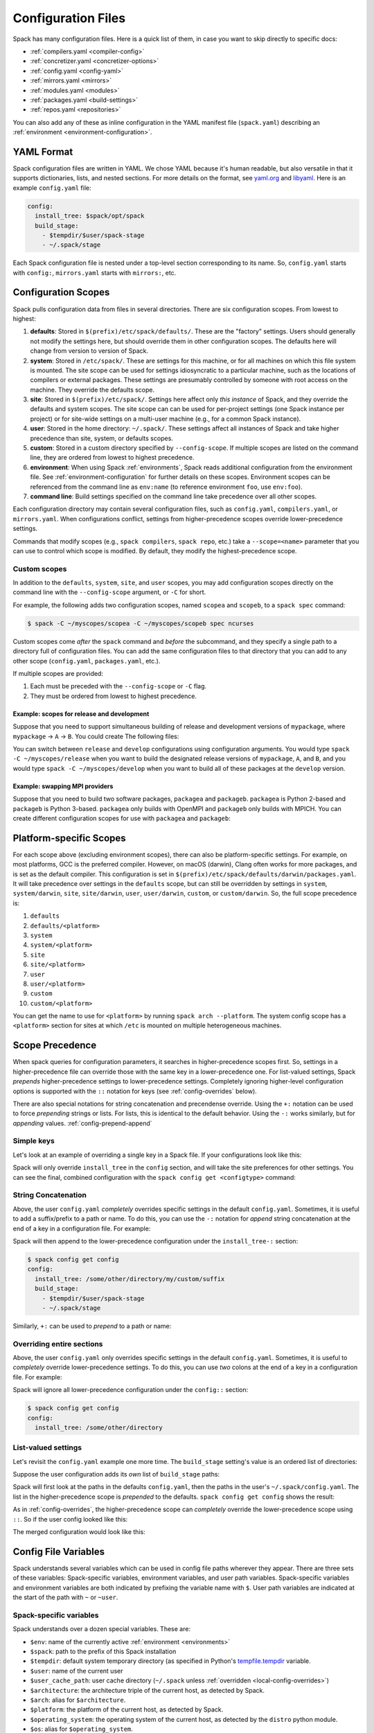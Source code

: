 .. Copyright 2013-2023 Lawrence Livermore National Security, LLC and other
   Spack Project Developers. See the top-level COPYRIGHT file for details.

   SPDX-License-Identifier: (Apache-2.0 OR MIT)

.. _configuration:

===================
Configuration Files
===================

Spack has many configuration files.  Here is a quick list of them, in
case you want to skip directly to specific docs:

* :ref:`compilers.yaml <compiler-config>`
* :ref:`concretizer.yaml <concretizer-options>`
* :ref:`config.yaml <config-yaml>`
* :ref:`mirrors.yaml <mirrors>`
* :ref:`modules.yaml <modules>`
* :ref:`packages.yaml <build-settings>`
* :ref:`repos.yaml <repositories>`

You can also add any of these as inline configuration in the YAML
manifest file (``spack.yaml``) describing an :ref:`environment
<environment-configuration>`.

-----------
YAML Format
-----------

Spack configuration files are written in YAML.  We chose YAML because
it's human readable, but also versatile in that it supports dictionaries,
lists, and nested sections. For more details on the format, see `yaml.org
<http://yaml.org>`_ and `libyaml <http://pyyaml.org/wiki/LibYAML>`_.
Here is an example ``config.yaml`` file:

.. code-block:: yaml

   config:
     install_tree: $spack/opt/spack
     build_stage:
       - $tempdir/$user/spack-stage
       - ~/.spack/stage

Each Spack configuration file is nested under a top-level section
corresponding to its name. So, ``config.yaml`` starts with ``config:``,
``mirrors.yaml`` starts with ``mirrors:``, etc.

.. _configuration-scopes:

--------------------
Configuration Scopes
--------------------

Spack pulls configuration data from files in several directories. There
are six configuration scopes. From lowest to highest:

#. **defaults**: Stored in ``$(prefix)/etc/spack/defaults/``. These are
   the "factory" settings. Users should generally not modify the settings
   here, but should override them in other configuration scopes. The
   defaults here will change from version to version of Spack.

#. **system**: Stored in ``/etc/spack/``. These are settings for this
   machine, or for all machines on which this file system is
   mounted. The site scope can be used for settings idiosyncratic to a
   particular machine, such as the locations of compilers or external
   packages. These settings are presumably controlled by someone with
   root access on the machine. They override the defaults scope.

#. **site**: Stored in ``$(prefix)/etc/spack/``. Settings here affect
   only *this instance* of Spack, and they override the defaults and system
   scopes.  The site scope can can be used for per-project settings (one
   Spack instance per project) or for site-wide settings on a multi-user
   machine (e.g., for a common Spack instance).

#. **user**: Stored in the home directory: ``~/.spack/``. These settings
   affect all instances of Spack and take higher precedence than site,
   system, or defaults scopes.

#. **custom**: Stored in a custom directory specified by ``--config-scope``.
   If multiple scopes are listed on the command line, they are ordered
   from lowest to highest precedence.

#. **environment**: When using Spack :ref:`environments`, Spack reads
   additional configuration from the environment file. See
   :ref:`environment-configuration` for further details on these
   scopes. Environment scopes can be referenced from the command line
   as ``env:name`` (to reference environment ``foo``, use
   ``env:foo``).

#. **command line**: Build settings specified on the command line take
   precedence over all other scopes.

Each configuration directory may contain several configuration files,
such as ``config.yaml``, ``compilers.yaml``, or ``mirrors.yaml``.  When
configurations conflict, settings from higher-precedence scopes override
lower-precedence settings.

Commands that modify scopes (e.g., ``spack compilers``, ``spack repo``,
etc.) take a ``--scope=<name>`` parameter that you can use to control
which scope is modified.  By default, they modify the highest-precedence
scope.

.. _custom-scopes:

^^^^^^^^^^^^^
Custom scopes
^^^^^^^^^^^^^

In addition to the ``defaults``, ``system``, ``site``, and ``user``
scopes, you may add configuration scopes directly on the command
line with the ``--config-scope`` argument, or ``-C`` for short.

For example, the following adds two configuration scopes, named
``scopea`` and ``scopeb``, to a ``spack spec`` command:

.. code-block:: console

   $ spack -C ~/myscopes/scopea -C ~/myscopes/scopeb spec ncurses

Custom scopes come *after* the ``spack`` command and *before* the
subcommand, and they specify a single path to a directory full of
configuration files. You can add the same configuration files to that
directory that you can add to any other scope (``config.yaml``,
``packages.yaml``, etc.).

If multiple scopes are provided:

#. Each must be preceded with the ``--config-scope`` or ``-C`` flag.
#. They must be ordered from lowest to highest precedence.

"""""""""""""""""""""""""""""""""""""""""""
Example: scopes for release and development
"""""""""""""""""""""""""""""""""""""""""""

Suppose that you need to support simultaneous building of release and
development versions of ``mypackage``, where ``mypackage`` -> ``A`` -> ``B``.
You could create The following files:

.. code-block:: yaml
   :caption: ~/myscopes/release/packages.yaml

   packages:
       mypackage:
           version: [1.7]
       A:
           version: [2.3]
       B:
           version: [0.8]

.. code-block:: yaml
   :caption: ~/myscopes/develop/packages.yaml

   packages:
       mypackage:
           version: [develop]
       A:
           version: [develop]
       B:
           version: [develop]

You can switch between ``release`` and ``develop`` configurations using
configuration arguments.  You would type ``spack -C ~/myscopes/release``
when you want to build the designated release versions of ``mypackage``,
``A``, and ``B``, and you would type ``spack -C ~/myscopes/develop`` when
you want to build all of these packages at the ``develop`` version.

"""""""""""""""""""""""""""""""
Example: swapping MPI providers
"""""""""""""""""""""""""""""""

Suppose that you need to build two software packages, ``packagea`` and
``packageb``. ``packagea`` is Python 2-based and ``packageb`` is Python
3-based. ``packagea`` only builds with OpenMPI and ``packageb`` only builds
with MPICH. You can create different configuration scopes for use with
``packagea`` and ``packageb``:

.. code-block:: yaml
   :caption: ~/myscopes/packgea/packages.yaml

   packages:
       python:
           version: [2.7.11]
       all:
           providers:
               mpi: [openmpi]

.. code-block:: yaml
   :caption: ~/myscopes/packageb/packages.yaml

   packages:
       python:
           version: [3.5.2]
       all:
           providers:
               mpi: [mpich]


.. _platform-scopes:

------------------------
Platform-specific Scopes
------------------------

For each scope above (excluding environment scopes), there can also be
platform-specific settings.  For example, on most platforms, GCC is
the preferred compiler.  However, on macOS (darwin), Clang often works
for more packages, and is set as the default compiler. This
configuration is set in
``$(prefix)/etc/spack/defaults/darwin/packages.yaml``. It will take
precedence over settings in the ``defaults`` scope, but can still be
overridden by settings in ``system``, ``system/darwin``, ``site``,
``site/darwin``, ``user``, ``user/darwin``, ``custom``, or
``custom/darwin``. So, the full scope precedence is:

#. ``defaults``
#. ``defaults/<platform>``
#. ``system``
#. ``system/<platform>``
#. ``site``
#. ``site/<platform>``
#. ``user``
#. ``user/<platform>``
#. ``custom``
#. ``custom/<platform>``

You can get the name to use for ``<platform>`` by running ``spack arch
--platform``. The system config scope has a ``<platform>`` section for
sites at which ``/etc`` is mounted on multiple heterogeneous machines.


.. _config-scope-precedence:

----------------
Scope Precedence
----------------

When spack queries for configuration parameters, it searches in
higher-precedence scopes first. So, settings in a higher-precedence file
can override those with the same key in a lower-precedence one. For
list-valued settings, Spack *prepends* higher-precedence settings to
lower-precedence settings. Completely ignoring higher-level configuration
options is supported with the ``::`` notation for keys (see
:ref:`config-overrides` below).

There are also special notations for string concatenation and precendense override.
Using the ``+:`` notation  can be used to force *prepending* strings or lists. For lists, this is identical
to the default behavior. Using the ``-:`` works similarly, but for *appending* values.
:ref:`config-prepend-append`

^^^^^^^^^^^
Simple keys
^^^^^^^^^^^

Let's look at an example of overriding a single key in a Spack file. If
your configurations look like this:

.. code-block:: yaml
   :caption: $(prefix)/etc/spack/defaults/config.yaml

   config:
     install_tree: $spack/opt/spack
     build_stage:
       - $tempdir/$user/spack-stage
       - ~/.spack/stage


.. code-block:: yaml
   :caption: ~/.spack/config.yaml

   config:
     install_tree: /some/other/directory


Spack will only override ``install_tree`` in the ``config`` section, and
will take the site preferences for other settings. You can see the
final, combined configuration with the ``spack config get <configtype>``
command:

.. code-block:: console
   :emphasize-lines: 3

   $ spack config get config
   config:
     install_tree: /some/other/directory
     build_stage:
       - $tempdir/$user/spack-stage
       - ~/.spack/stage


.. _config-prepend-append:

^^^^^^^^^^^^^^^^^^^^
String Concatenation
^^^^^^^^^^^^^^^^^^^^

Above, the user ``config.yaml`` *completely* overrides specific settings in the
default ``config.yaml``. Sometimes, it is useful to add a suffix/prefix
to a path or name. To do this, you can use the ``-:`` notation for *append*
string concatenation at the end of a key in a configuration file. For example:

.. code-block:: yaml
   :emphasize-lines: 1
   :caption: ~/.spack/config.yaml

   config:
     install_tree-: /my/custom/suffix/

Spack will then append to the lower-precedence configuration under the
``install_tree-:`` section:

.. code-block:: console

   $ spack config get config
   config:
     install_tree: /some/other/directory/my/custom/suffix
     build_stage:
       - $tempdir/$user/spack-stage
       - ~/.spack/stage


Similarly, ``+:`` can be used to *prepend* to a path or name:

.. code-block:: yaml
   :emphasize-lines: 1
   :caption: ~/.spack/config.yaml

   config:
     install_tree+: /my/custom/suffix/


.. _config-overrides:

^^^^^^^^^^^^^^^^^^^^^^^^^^
Overriding entire sections
^^^^^^^^^^^^^^^^^^^^^^^^^^

Above, the user ``config.yaml`` only overrides specific settings in the
default ``config.yaml``. Sometimes, it is useful to *completely*
override lower-precedence settings. To do this, you can use *two* colons
at the end of a key in a configuration file. For example:

.. code-block:: yaml
   :emphasize-lines: 1
   :caption: ~/.spack/config.yaml

   config::
     install_tree: /some/other/directory

Spack will ignore all lower-precedence configuration under the
``config::`` section:

.. code-block:: console

   $ spack config get config
   config:
     install_tree: /some/other/directory


^^^^^^^^^^^^^^^^^^^^
List-valued settings
^^^^^^^^^^^^^^^^^^^^

Let's revisit the ``config.yaml`` example one more time. The
``build_stage`` setting's value is an ordered list of directories:

.. code-block:: yaml
   :caption: $(prefix)/etc/spack/defaults/config.yaml

   build_stage:
     - $tempdir/$user/spack-stage
     - ~/.spack/stage


Suppose the user configuration adds its *own* list of ``build_stage``
paths:

.. code-block:: yaml
   :caption: ~/.spack/config.yaml

   build_stage:
     - /lustre-scratch/$user/spack
     - ~/mystage


Spack will first look at the paths in the defaults ``config.yaml``, then the
paths in the user's ``~/.spack/config.yaml``. The list in the
higher-precedence scope is *prepended* to the defaults. ``spack config
get config`` shows the result:

.. code-block:: console
   :emphasize-lines: 5-8

   $ spack config get config
   config:
     install_tree: /some/other/directory
     build_stage:
       - /lustre-scratch/$user/spack
       - ~/mystage
       - $tempdir/$user/spack-stage
       - ~/.spack/stage


As in :ref:`config-overrides`, the higher-precedence scope can
*completely* override the lower-precedence scope using ``::``. So if the
user config looked like this:

.. code-block:: yaml
   :emphasize-lines: 1
   :caption: ~/.spack/config.yaml

   build_stage::
     - /lustre-scratch/$user/spack
     - ~/mystage


The merged configuration would look like this:

.. code-block:: console
   :emphasize-lines: 5-6

   $ spack config get config
   config:
     install_tree: /some/other/directory
     build_stage:
       - /lustre-scratch/$user/spack
       - ~/mystage


.. _config-file-variables:

---------------------
Config File Variables
---------------------

Spack understands several variables which can be used in config file
paths wherever they appear. There are three sets of these variables:
Spack-specific variables, environment variables, and user path
variables. Spack-specific variables and environment variables are both
indicated by prefixing the variable name with ``$``. User path variables
are indicated at the start of the path with ``~`` or ``~user``.

^^^^^^^^^^^^^^^^^^^^^^^^
Spack-specific variables
^^^^^^^^^^^^^^^^^^^^^^^^

Spack understands over a dozen special variables. These are:

* ``$env``: name of the currently active :ref:`environment <environments>`
* ``$spack``: path to the prefix of this Spack installation
* ``$tempdir``: default system temporary directory (as specified in
  Python's `tempfile.tempdir
  <https://docs.python.org/2/library/tempfile.html#tempfile.tempdir>`_
  variable.
* ``$user``: name of the current user
* ``$user_cache_path``: user cache directory (``~/.spack`` unless
  :ref:`overridden <local-config-overrides>`)
* ``$architecture``: the architecture triple of the current host, as
  detected by Spack.
* ``$arch``: alias for ``$architecture``.
* ``$platform``: the platform of the current host, as detected by Spack.
* ``$operating_system``: the operating system of the current host, as
  detected by the ``distro`` python module.
* ``$os``: alias for ``$operating_system``.
* ``$target``: the ISA target for the current host, as detected by
  ArchSpec. E.g. ``skylake`` or ``neoverse-n1``.
* ``$target_family``. The target family for the current host, as
  detected by ArchSpec. E.g. ``x86_64`` or ``aarch64``.
* ``$date``: the current date in the format YYYY-MM-DD


Note that, as with shell variables, you can write these as ``$varname``
or with braces to distinguish the variable from surrounding characters:
``${varname}``. Their names are also case insensitive, meaning that
``$SPACK`` works just as well as ``$spack``. These special variables are
substituted first, so any environment variables with the same name will
not be used.

^^^^^^^^^^^^^^^^^^^^^
Environment variables
^^^^^^^^^^^^^^^^^^^^^

After Spack-specific variables are evaluated, environment variables are
expanded. These are formatted like Spack-specific variables, e.g.,
``${varname}``. You can use this to insert environment variables in your
Spack configuration.

^^^^^^^^^^^^^^^^^^^^^
User home directories
^^^^^^^^^^^^^^^^^^^^^

Spack performs Unix-style tilde expansion on paths in configuration
files. This means that tilde (``~``) will expand to the current user's
home directory, and ``~user`` will expand to a specified user's home
directory. The ``~`` must appear at the beginning of the path, or Spack
will not expand it.

.. _configuration_environment_variables:

-------------------------
Environment Modifications
-------------------------

Spack allows to prescribe custom environment modifications in a few places
within its configuration files. Every time these modifications are allowed
they are specified as a dictionary, like in the following example:

.. code-block:: yaml

   environment:
     set:
       LICENSE_FILE: '/path/to/license'
     unset:
     - CPATH
     - LIBRARY_PATH
     append_path:
       PATH: '/new/bin/dir'

The possible actions that are permitted are ``set``, ``unset``, ``append_path``,
``prepend_path`` and finally ``remove_path``. They all require a dictionary
of variable names mapped to the values used for the modification.
The only exception is ``unset`` that requires just a list of variable names.
No particular order is ensured on the execution of each of these modifications.

----------------------------
Seeing Spack's Configuration
----------------------------

With so many scopes overriding each other, it can sometimes be difficult
to understand what Spack's final configuration looks like.

Spack provides two useful ways to view the final "merged" version of any
configuration file: ``spack config get`` and ``spack config blame``.

.. _cmd-spack-config-get:

^^^^^^^^^^^^^^^^^^^^
``spack config get``
^^^^^^^^^^^^^^^^^^^^

``spack config get`` shows a fully merged configuration file, taking into
account all scopes. For example, to see the fully merged
``config.yaml``, you can type:

.. code-block:: console

   $ spack config get config
   config:
     debug: false
     checksum: true
     verify_ssl: true
     dirty: false
     build_jobs: 8
     install_tree: $spack/opt/spack
     template_dirs:
     - $spack/templates
     directory_layout: {architecture}/{compiler.name}-{compiler.version}/{name}-{version}-{hash}
     build_stage:
     - $tempdir/$user/spack-stage
     - ~/.spack/stage
     - $spack/var/spack/stage
     source_cache: $spack/var/spack/cache
     misc_cache: ~/.spack/cache
     locks: true

Likewise, this will show the fully merged ``packages.yaml``:

.. code-block:: console

   $ spack config get packages

You can use this in conjunction with the ``-C`` / ``--config-scope`` argument to
see how your scope will affect Spack's configuration:

.. code-block:: console

   $ spack -C /path/to/my/scope config get packages


.. _cmd-spack-config-blame:

^^^^^^^^^^^^^^^^^^^^^^
``spack config blame``
^^^^^^^^^^^^^^^^^^^^^^

``spack config blame`` functions much like ``spack config get``, but it
shows exactly which configuration file each preference came from. If you
do not know why Spack is behaving a certain way, this can help you track
down the problem:

.. code-block:: console

   $ spack --insecure -C ./my-scope -C ./my-scope-2 config blame config
   ==> Warning: You asked for --insecure. Will NOT check SSL certificates.
   ---                                                   config:
   _builtin                                                debug: False
   /home/myuser/spack/etc/spack/defaults/config.yaml:72    checksum: True
   command_line                                            verify_ssl: False
   ./my-scope-2/config.yaml:2                              dirty: False
   _builtin                                                build_jobs: 8
   ./my-scope/config.yaml:2                                install_tree: /path/to/some/tree
   /home/myuser/spack/etc/spack/defaults/config.yaml:23    template_dirs:
   /home/myuser/spack/etc/spack/defaults/config.yaml:24    - $spack/templates
   /home/myuser/spack/etc/spack/defaults/config.yaml:28    directory_layout: {architecture}/{compiler.name}-{compiler.version}/{name}-{version}-{hash}
   /home/myuser/spack/etc/spack/defaults/config.yaml:49    build_stage:
   /home/myuser/spack/etc/spack/defaults/config.yaml:50    - $tempdir/$user/spack-stage
   /home/myuser/spack/etc/spack/defaults/config.yaml:51    - ~/.spack/stage
   /home/myuser/spack/etc/spack/defaults/config.yaml:52    - $spack/var/spack/stage
   /home/myuser/spack/etc/spack/defaults/config.yaml:57    source_cache: $spack/var/spack/cache
   /home/myuser/spack/etc/spack/defaults/config.yaml:62    misc_cache: ~/.spack/cache
   /home/myuser/spack/etc/spack/defaults/config.yaml:86    locks: True

You can see above that the ``build_jobs`` and ``debug`` settings are
built in and are not overridden by a configuration file. The
``verify_ssl`` setting comes from the ``--insecure`` option on the
command line. ``dirty`` and ``install_tree`` come from the custom
scopes ``./my-scope`` and ``./my-scope-2``, and all other configuration
options come from the default configuration files that ship with Spack.

.. _local-config-overrides:

------------------------------
Overriding Local Configuration
------------------------------

Spack's ``system`` and ``user`` scopes provide ways for administrators and users to set
global defaults for all Spack instances, but for use cases where one wants a clean Spack
installation, these scopes can be undesirable. For example, users may want to opt out of
global system configuration, or they may want to ignore their own home directory
settings when running in a continuous integration environment.

Spack also, by default, keeps various caches and user data in ``~/.spack``, but
users may want to override these locations.

Spack provides three environment variables that allow you to override or opt out of
configuration locations:

* ``SPACK_USER_CONFIG_PATH``: Override the path to use for the
  ``user`` scope (``~/.spack`` by default).
* ``SPACK_SYSTEM_CONFIG_PATH``: Override the path to use for the
  ``system`` scope (``/etc/spack`` by default).
* ``SPACK_DISABLE_LOCAL_CONFIG``: set this environment variable to completely disable
  **both** the system and user configuration directories. Spack will only consider its
  own defaults and ``site`` configuration locations.

And one that allows you to move the default cache location:

* ``SPACK_USER_CACHE_PATH``: Override the default path to use for user data
  (misc_cache, tests, reports, etc.)

With these settings, if you want to isolate Spack in a CI environment, you can do this::

  export SPACK_DISABLE_LOCAL_CONFIG=true
  export SPACK_USER_CACHE_PATH=/tmp/spack

